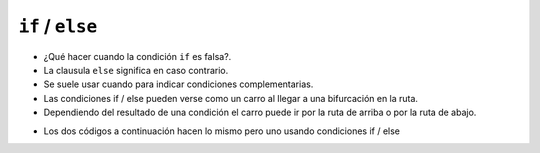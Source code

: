 ``if`` / ``else``
=================

+ ¿Qué hacer cuando la condición ``if`` es falsa?.
+ La clausula ``else`` significa en caso contrario.
+ Se suele usar cuando para indicar condiciones complementarias.
+ Las condiciones if / else pueden verse como un carro al llegar a una bifurcación en la ruta.
+ Dependiendo del resultado de una condición el carro puede ir por la ruta de arriba o por la ruta de abajo.

.. image:: ../img/TWP10_009.jpg
    :height: 9.754cm
    :width: 22.859cm
    :align: center
    :alt:

+ Los dos códigos a continuación hacen lo mismo pero uno usando condiciones if / else

.. codelens:: cl_l10_4a

    anio_creacion = 1
    if anio_creacion <= 3:
        print("Su auto es nuevo")
    if anio_creacion > 3:
        print("Su auto es viejo")

.. codelens:: cl_l10_4b

    anio_creacion = 1
    if anio_creacion <= 3:
        print("Su auto es nuevo")
    else:
        print("Su auto es viejo")
